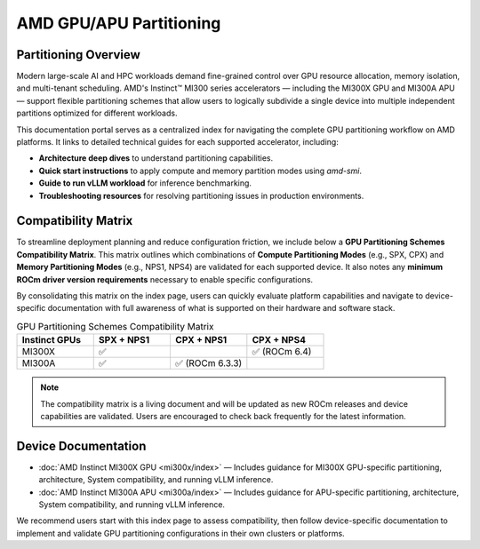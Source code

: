 .. meta::
   :description: Learn how to partition AMD GPUs/APUs.
   :keywords: AMD, GPU, APU, Partitioning, Overview

**************************
AMD GPU/APU Partitioning
**************************

Partitioning Overview
^^^^^^^^^^^^^^^^^^^^^^

Modern large-scale AI and HPC workloads demand fine-grained control over GPU resource allocation, memory isolation, and multi-tenant scheduling. AMD's Instinct™ MI300 series accelerators — including the MI300X GPU and MI300A APU — support flexible partitioning schemes that allow users to logically subdivide a single device into multiple independent partitions optimized for different workloads.

This documentation portal serves as a centralized index for navigating the complete GPU partitioning workflow on AMD platforms. It links to detailed technical guides for each supported accelerator, including:

- **Architecture deep dives** to understand partitioning capabilities.
- **Quick start instructions** to apply compute and memory partition modes using `amd-smi`.
- **Guide to run vLLM workload** for inference benchmarking.
- **Troubleshooting resources** for resolving partitioning issues in production environments.

Compatibility Matrix
^^^^^^^^^^^^^^^^^^^^^^

To streamline deployment planning and reduce configuration friction, we include below a **GPU Partitioning Schemes Compatibility Matrix**. This matrix outlines which combinations of **Compute Partitioning Modes** (e.g., SPX, CPX) and **Memory Partitioning Modes** (e.g., NPS1, NPS4) are validated for each supported device. It also notes any **minimum ROCm driver version requirements** necessary to enable specific configurations.

By consolidating this matrix on the index page, users can quickly evaluate platform capabilities and navigate to device-specific documentation with full awareness of what is supported on their hardware and software stack.

.. list-table:: GPU Partitioning Schemes Compatibility Matrix
    :header-rows: 1
    :widths: 20 20 20 20

    * - Instinct GPUs
      - SPX + NPS1
      - CPX + NPS1
      - CPX + NPS4
    * - MI300X
      - ✅
      - 
      - ✅ (ROCm 6.4)
    * - MI300A
      - ✅
      - ✅ (ROCm 6.3.3)
      - 

.. note::
    The compatibility matrix is a living document and will be updated as new ROCm releases and device capabilities are validated. Users are encouraged to check back frequently for the latest information.

Device Documentation
^^^^^^^^^^^^^^^^^^^^^

- :doc:`AMD Instinct MI300X GPU <mi300x/index>` — Includes guidance for MI300X GPU-specific partitioning, architecture, System compatibility, and running vLLM inference.
- :doc:`AMD Instinct MI300A APU <mi300a/index>` — Includes guidance for APU-specific partitioning, architecture, System compatibility, and running vLLM inference.

We recommend users start with this index page to assess compatibility, then follow device-specific documentation to implement and validate GPU partitioning configurations in their own clusters or platforms.
